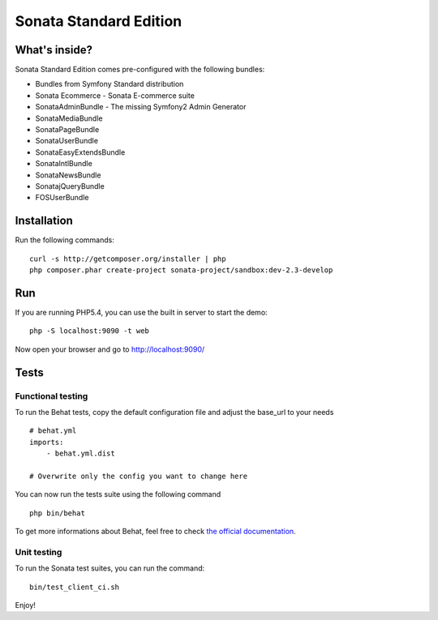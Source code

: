 Sonata Standard Edition
=======================

What's inside?
--------------

Sonata Standard Edition comes pre-configured with the following bundles:

* Bundles from Symfony Standard distribution
* Sonata Ecommerce - Sonata E-commerce suite
* SonataAdminBundle - The missing Symfony2 Admin Generator
* SonataMediaBundle
* SonataPageBundle
* SonataUserBundle
* SonataEasyExtendsBundle
* SonataIntlBundle
* SonataNewsBundle
* SonatajQueryBundle
* FOSUserBundle

Installation
------------

Run the following commands::

    curl -s http://getcomposer.org/installer | php
    php composer.phar create-project sonata-project/sandbox:dev-2.3-develop

Run
---

If you are running PHP5.4, you can use the built in server to start the demo::

    php -S localhost:9090 -t web

Now open your browser and go to http://localhost:9090/

Tests
-----

Functional testing
~~~~~~~~~~~~~~~~~~

To run the Behat tests, copy the default configuration file and adjust the base_url to your needs
::

    # behat.yml
    imports:
        - behat.yml.dist

    # Overwrite only the config you want to change here

You can now run the tests suite using the following command
::

    php bin/behat

To get more informations about Behat, feel free to check `the official documentation
<http://docs.behat.org/>`_.


Unit testing
~~~~~~~~~~~~

To run the Sonata test suites, you can run the command::

    bin/test_client_ci.sh

Enjoy!